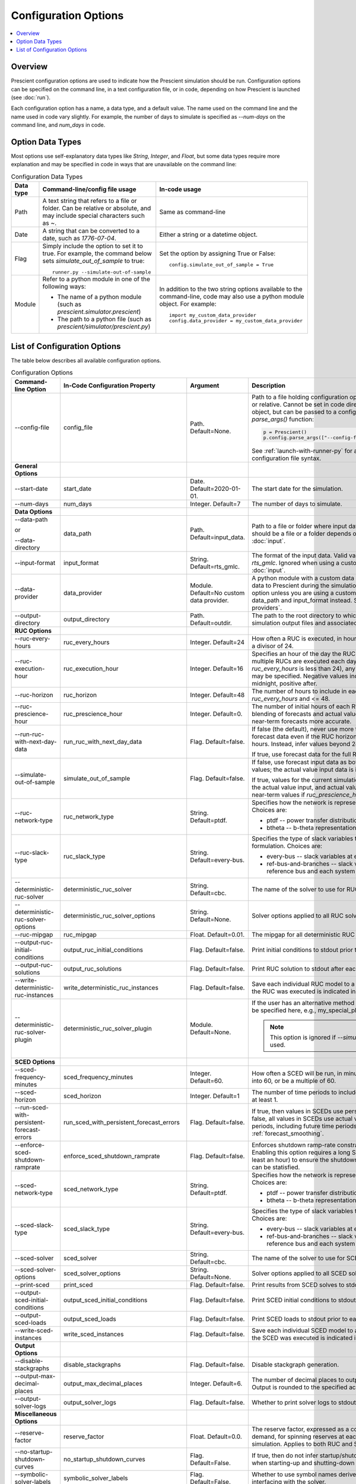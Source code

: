 Configuration Options
=====================

.. contents::
   :local:

Overview
--------

Prescient configuration options are used to indicate how
the Prescient simulation should be run. Configuration
options can be specified on the command line, in a text
configuration file, or in code, depending on how Prescient
is launched (see :doc:`run`).

Each configuration option has a name, a data type, and a default value.
The name used on the command line and the name used in code vary slightly.
For example, the number of days to simulate is specified as `\-\-num-days`
on the command line, and `num_days` in code.

Option Data Types
-----------------

Most options use self-explanatory data types like `String`,
`Integer`, and `Float`, but some data types require more
explanation and may be specified in code in ways that are unavailable
on the command line:

.. list-table:: Configuration Data Types
   :header-rows: 1
   :class: table-top-align-cells table-wrap-headers

   * - Data type
     - Command-line/config file usage
     - In-code usage
   * - Path
     - A text string that refers to a file or folder. Can be
       relative or absolute, and may include special characters
       such as `~`.
     - Same as command-line
   * - Date
     - A string that can be converted to a date, such as *1776-07-04*.
     - Either a string or a datetime object.
   * - Flag
     - Simply include the option to set it to true. For example, the command
       below sets `simulate_out_of_sample` to true::

         runner.py --simulate-out-of-sample

     - Set the option by assigning True or False::

         config.simulate_out_of_sample = True
   * - Module
     - Refer to a python module in one of the following ways:

       * The name of a python module (such as `prescient.simulator.prescient`)
       * The path to a python file (such as `prescient/simulator/prescient.py`)
     - In addition to the two string options available to the command-line,
       code may also use a python module object. For example::

         import my_custom_data_provider
         config.data_provider = my_custom_data_provider

List of Configuration Options
-----------------------------

The table below describes all available configuration options.

.. list-table:: Configuration Options
   :header-rows: 1
   :widths: 20 20 25 35
   :class: table-top-align-cells table-wrap-headers

   * - Command-line Option
     - In-Code Configuration Property
     - Argument
     - Description
   * - \-\-config-file
     - config_file
     - Path. Default=None.
     - Path to a file holding configuration options. Can be absolute or
       relative. Cannot be set in code directly on a configuration object, but
       can be passed to a configuration object's `parse_args()` function:

       .. code-block:: python

          p = Prescient()
          p.config.parse_args(["--config-file", "my-config.txt"])

       See :ref:`launch-with-runner-py` for a description of
       configuration file syntax.

   * - **General Options**
     -
     -
     -
   * - .. _config_start-date:

       \-\-start-date
     - start_date
     - Date. Default=2020-01-01.
     - The start date for the simulation.
   * - \-\-num-days
     - num_days
     - Integer. Default=7
     - The number of days to simulate.
   * - **Data Options**
     -
     -
     -
   * - \-\-data-path

       or

       \-\-data-directory
     - data_path
     - Path. Default=input_data.
     - Path to a file or folder where input data is located. Whether it
       should be a file or a folder depends on the input format. See :doc:`input`.
   * - \-\-input-format
     - input_format
     - String. Default=rts_gmlc.
     - The format of the input data. Valid values are *dat* and *rts_gmlc*.
       Ignored when using a custom data provider. See :doc:`input`.
   * - \-\-data-provider
     - data_provider
     - Module. Default=No custom data provider.
     - A python module with a custom data provider that will supply
       data to Prescient during the simulation. Don't specify this option
       unless you are using a custom data provider; use data_path and
       input_format instead.
       See :ref:`custom-data-providers`.
   * - \-\-output-directory
     - output_directory
     - Path. Default=outdir.
     - The path to the root directory to which all generated simulation
       output files and associated data are written.
   * - **RUC Options**
     -
     -
     -
   * - .. _config_ruc-every-hours:

       \-\-ruc-every-hours
     - ruc_every_hours
     - Integer. Default=24
     - How often a RUC is executed, in hours. Default is 24.
       Must be a divisor of 24.
   * - .. _config_ruc-execution-hour:

       \-\-ruc-execution-hour
     - ruc_execution_hour
     - Integer. Default=16
     - Specifies an hour of the day the RUC process is executed.
       If multiple RUCs are executed each day (because `ruc_every_hours`
       is less than 24), any of the execution times may be specified.
       Negative values indicate hours before midnight, positive after.
   * - .. _config_ruc-horizon:

       \-\-ruc-horizon
     - ruc_horizon
     - Integer. Default=48
     - The number of hours to include in each RUC.
       Must be >= `ruc_every_hours` and <= 48.
   * - .. _config_ruc-prescience-hour:

       \-\-ruc-prescience-hour
     - ruc_prescience_hour
     - Integer. Default=0.
     - The number of initial hours of each RUC in which linear blending of
       forecasts and actual values is done, making some near-term
       forecasts more accurate.
   * - \-\-run-ruc-with-next-day-data
     - run_ruc_with_next_day_data
     - Flag. Default=false.
     - If false (the default), never use more than 24 hours of
       forecast data even if the RUC horizon is longer than 24
       hours. Instead, infer values beyond 24 hours.

       If true, use forecast data for the full RUC horizon.
   * - \-\-simulate-out-of-sample
     - simulate_out_of_sample
     - Flag. Default=false.
     - If false, use forecast input data as both forecasts and actual
       values; the actual value input data is ignored.

       If true, values for the current simulation time are taken from
       the actual value input, and actual values are used to blend
       near-term values if `ruc_prescience_hour` is non-zero.
   * - \-\-ruc-network-type
     - ruc_network_type
     - String. Default=ptdf.
     - Specifies how the network is represented in RUC models. Choices are:

       * ptdf   -- power transfer distribution factor representation
       * btheta -- b-theta representation
   * - \-\-ruc-slack-type
     - ruc_slack_type
     - String. Default=every-bus.
     - Specifies the type of slack variables to use in the RUC model formulation.
       Choices are:

       * every-bus            -- slack variables at every system bus
       * ref-bus-and-branches -- slack variables at only reference bus and each system branch
   * - \-\-deterministic-ruc-solver
     - deterministic_ruc_solver
     - String. Default=cbc.
     - The name of the solver to use for RUCs.
   * - \-\-deterministic-ruc-solver-options
     - deterministic_ruc_solver_options
     - String. Default=None.
     - Solver options applied to all RUC solves.
   * - \-\-ruc-mipgap
     - ruc_mipgap
     - Float. Default=0.01.
     - The mipgap for all deterministic RUC solves.
   * - \-\-output-ruc-initial-conditions
     - output_ruc_initial_conditions
     - Flag. Default=false.
     - Print initial conditions to stdout prior to each RUC solve.
   * - \-\-output-ruc-solutions
     - output_ruc_solutions
     - Flag. Default=false.
     - Print RUC solution to stdout after each RUC solve.
   * - \-\-write-deterministic-ruc-instances
     - write_deterministic_ruc_instances
     - Flag. Default=false.
     - Save each individual RUC model to a file. The date and
       time the RUC was executed is indicated in the file name.
   * - \-\-deterministic-ruc-solver-plugin
     - deterministic_ruc_solver_plugin
     - Module. Default=None.
     - If the user has an alternative method to solve
       RUCs, it should be specified here, e.g.,
       my_special_plugin.py.

       .. note::
          This option is  ignored if `\-\-simulator-plugin` is used.
   * - **SCED Options**
     -
     -
     -
   * - .. _config_sced-frequency-minutes:

       \-\-sced-frequency-minutes
     - sced_frequency_minutes
     - Integer. Default=60.
     - How often a SCED will be run, in minutes.
       Must divide evenly into 60, or be a multiple of 60.
   * - .. _config_sced-horizon:

       \-\-sced-horizon
     - sced_horizon
     - Integer. Default=1
     - The number of time periods to include in each SCED.
       Must be at least 1.
   * - .. _config_run-sced-with-persistent-forecast-errors:

       \-\-run-sced-with-persistent-forecast-errors
     - run_sced_with_persistent_forecast_errors
     - Flag. Default=false.
     - If true, then values in SCEDs use persistent forecast errors.
       If false, all values in SCEDs use actual values for all time
       periods, including future time periods.
       See :ref:`forecast_smoothing`.
   * - \-\-enforce-sced-shutdown-ramprate
     - enforce_sced_shutdown_ramprate
     - Flag. Default=false.
     - Enforces shutdown ramp-rate constraints in the SCED.
       Enabling this option requires a long SCED look-ahead
       (at least an hour) to ensure the shutdown ramp-rate
       constraints can be statisfied.
   * - \-\-sced-network-type
     - sced_network_type
     - String. Default=ptdf.
     - Specifies how the network is represented in SCED models. Choices are:

       * ptdf   -- power transfer distribution factor representation
       * btheta -- b-theta representation
   * - \-\-sced-slack-type
     - sced_slack_type
     - String. Default=every-bus.
     - Specifies the type of slack variables to use in SCED models. Choices are:

       * every-bus            -- slack variables at every system bus
       * ref-bus-and-branches -- slack variables at only reference bus and each system branch
   * - \-\-sced-solver
     - sced_solver
     - String. Default=cbc.
     - The name of the solver to use for SCEDs.
   * - \-\-sced-solver-options
     - sced_solver_options
     - String. Default=None.
     - Solver options applied to all SCED solves.
   * - \-\-print-sced
     - print_sced
     - Flag. Default=false.
     - Print results from SCED solves to stdout.
   * - \-\-output-sced-initial-conditions
     - output_sced_initial_conditions
     - Flag. Default=false.
     - Print SCED initial conditions to stdout prior to each solve.
   * - \-\-output-sced-loads
     - output_sced_loads
     - Flag. Default=false.
     - Print SCED loads to stdout prior to each solve.
   * - \-\-write-sced-instances
     - write_sced_instances
     - Flag. Default=false.
     - Save each individual SCED model to a file. The date and
       time the SCED was executed is indicated in the file name.
   * - **Output Options**
     -
     -
     -
   * - \-\-disable-stackgraphs
     - disable_stackgraphs
     - Flag. Default=false.
     - Disable stackgraph generation.
   * - \-\-output-max-decimal-places
     - output_max_decimal_places
     - Integer. Default=6.
     - The number of decimal places to output to summary files.
       Output is rounded to the specified accuracy.
   * - \-\-output-solver-logs
     - output_solver_logs
     - Flag. Default=false.
     - Whether to print solver logs to stdout during execution.
   * - **Miscellaneous Options**
     -
     -
     -
   * - \-\-reserve-factor
     - reserve_factor
     - Float. Default=0.0.
     - The reserve factor, expressed as a constant fraction of demand, for
       spinning reserves at each time period of the simulation. Applies to
       both RUC and SCED models.
   * - \-\-no-startup-shutdown-curves
     - no_startup_shutdown_curves
     - Flag. Default=False.
     - If true, then do not infer startup/shutdown ramping curves when starting-up
       and shutting-down thermal generators.
   * - \-\-symbolic-solver-labels
     - symbolic_solver_labels
     - Flag. Default=False.
     - Whether to use symbol names derived from the model when interfacing with
       the solver.
   * - \-\-enable-quick-start-generator-commitment
     - enable_quick_start_generator_commitment
     - Flag. Default=False.
     - Whether to allow quick start generators to be committed if load shedding
       would otherwise occur.
   * - **Market and Pricing Options**
     -
     -
     -
   * - .. _config_compute-market-settlements:

       \-\-compute-market-settlements
     - compute_market_settlements
     - Flag. Default=False.
     - Whether to solve a day-ahead market as well as real-time market and
       report the daily profit for each generator based on the computed prices.
   * - \-\-day-ahead-pricing
     - day_ahead_pricing
     - String. Default=aCHP.
     - The pricing mechanism to use for the day-ahead market. Choices are:

       * LMP -- locational marginal price
       * ELMP -- enhanced locational marginal price
       * aCHP -- approximated convex hull price.
   * - \-\-price-threshold
     - price_threshold
     - Float. Default=10000.0.
     - Maximum possible value the price can take. If the price exceeds this
       value due to Load Mismatch, then it is set to this value.
   * - \-\-reserve-price-threshold
     - reserve_price_threshold
     - Float. Default=10000.0.
     - Maximum possible value the reserve price can take. If the reserve price
       exceeds this value, then it is set to this value.
   * - **Plugin Options**
     -
     -
     -
   * - .. _config_plugin:

       \-\-plugin
     - plugin
     - Module. Default=None.
     - Python plugins are analyst-provided code that Prescient calls at
       various points in the simulation process. See :doc:`plugins` for
       details.

       After Prescient has been initialized, the configuration object's
       `plugin` property holds plugin-specific setting values.
   * - \-\-simulator-plugin
     - simulator_plugin
     - Module. Default=None.
     - A module that implements the engine interface. Use this option
       to replace methods that setup and solve RUC and SCED models with
       custom implementations.
